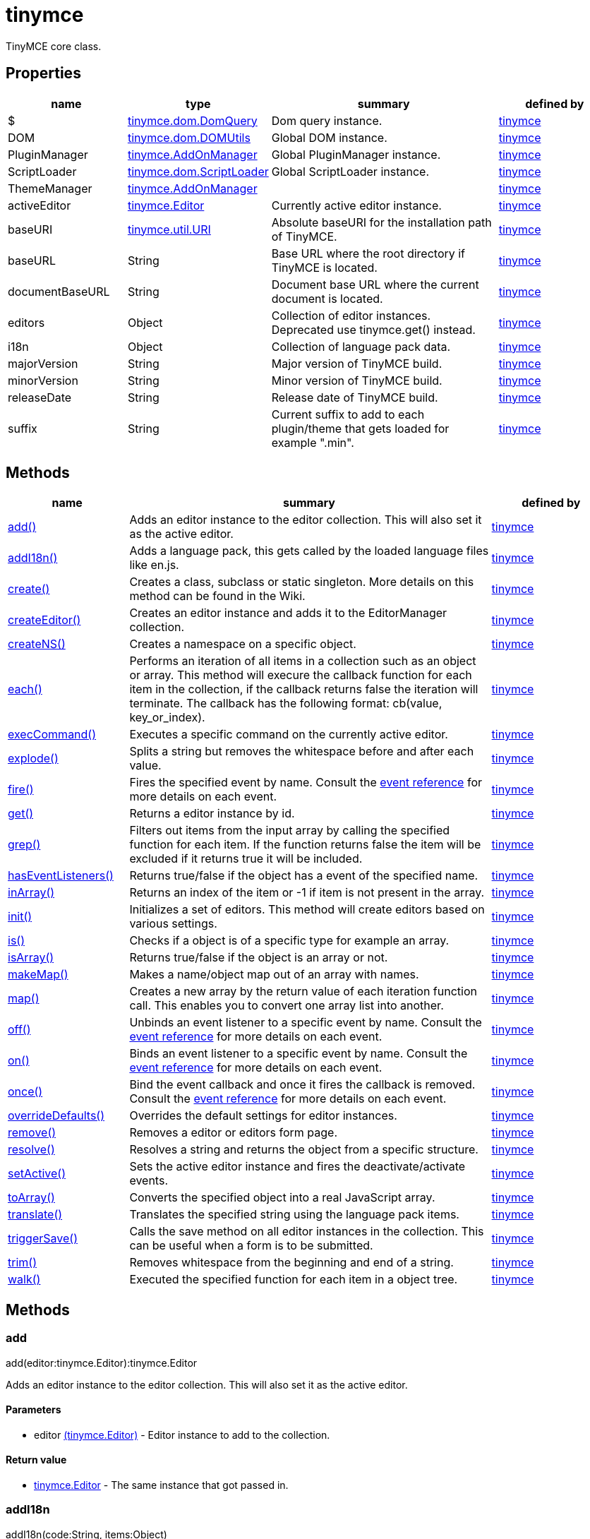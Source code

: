 = tinymce

TinyMCE core class.

[[properties]]
== Properties

[cols="1,1,2,1",options="header",]
|===
|name |type |summary |defined by
|$ |link:{baseurl}/api/tinymce.dom/tinymce.dom.domquery.html[[.param-type]#tinymce.dom.DomQuery#] |Dom query instance. |link:{baseurl}/api/tinymce/root_tinymce.html[tinymce]
|DOM |link:{baseurl}/api/tinymce.dom/tinymce.dom.domutils.html[[.param-type]#tinymce.dom.DOMUtils#] |Global DOM instance. |link:{baseurl}/api/tinymce/root_tinymce.html[tinymce]
|PluginManager |link:{baseurl}/api/tinymce/tinymce.addonmanager.html[[.param-type]#tinymce.AddOnManager#] |Global PluginManager instance. |link:{baseurl}/api/tinymce/root_tinymce.html[tinymce]
|ScriptLoader |link:{baseurl}/api/tinymce.dom/tinymce.dom.scriptloader.html[[.param-type]#tinymce.dom.ScriptLoader#] |Global ScriptLoader instance. |link:{baseurl}/api/tinymce/root_tinymce.html[tinymce]
|ThemeManager |link:{baseurl}/api/tinymce/tinymce.addonmanager.html[[.param-type]#tinymce.AddOnManager#] | |link:{baseurl}/api/tinymce/root_tinymce.html[tinymce]
|activeEditor |link:{baseurl}/api/tinymce/tinymce.editor.html[[.param-type]#tinymce.Editor#] |Currently active editor instance. |link:{baseurl}/api/tinymce/root_tinymce.html[tinymce]
|baseURI |link:{baseurl}/api/tinymce.util/tinymce.util.uri.html[[.param-type]#tinymce.util.URI#] |Absolute baseURI for the installation path of TinyMCE. |link:{baseurl}/api/tinymce/root_tinymce.html[tinymce]
|baseURL |[.param-type]#String# |Base URL where the root directory if TinyMCE is located. |link:{baseurl}/api/tinymce/root_tinymce.html[tinymce]
|documentBaseURL |[.param-type]#String# |Document base URL where the current document is located. |link:{baseurl}/api/tinymce/root_tinymce.html[tinymce]
|editors |[.param-type]#Object# |Collection of editor instances. Deprecated use tinymce.get() instead. |link:{baseurl}/api/tinymce/root_tinymce.html[tinymce]
|i18n |[.param-type]#Object# |Collection of language pack data. |link:{baseurl}/api/tinymce/root_tinymce.html[tinymce]
|majorVersion |[.param-type]#String# |Major version of TinyMCE build. |link:{baseurl}/api/tinymce/root_tinymce.html[tinymce]
|minorVersion |[.param-type]#String# |Minor version of TinyMCE build. |link:{baseurl}/api/tinymce/root_tinymce.html[tinymce]
|releaseDate |[.param-type]#String# |Release date of TinyMCE build. |link:{baseurl}/api/tinymce/root_tinymce.html[tinymce]
|suffix |[.param-type]#String# |Current suffix to add to each plugin/theme that gets loaded for example ".min". |link:{baseurl}/api/tinymce/root_tinymce.html[tinymce]
|===

[[methods]]
== Methods

[cols="1,3,1",options="header",]
|===
|name |summary |defined by
|link:#add[add()] |Adds an editor instance to the editor collection. This will also set it as the active editor. |link:{baseurl}/api/tinymce/root_tinymce.html[tinymce]
|link:#addi18n[addI18n()] |Adds a language pack, this gets called by the loaded language files like en.js. |link:{baseurl}/api/tinymce/root_tinymce.html[tinymce]
|link:#create[create()] |Creates a class, subclass or static singleton. More details on this method can be found in the Wiki. |link:{baseurl}/api/tinymce/root_tinymce.html[tinymce]
|link:#createeditor[createEditor()] |Creates an editor instance and adds it to the EditorManager collection. |link:{baseurl}/api/tinymce/root_tinymce.html[tinymce]
|link:#createns[createNS()] |Creates a namespace on a specific object. |link:{baseurl}/api/tinymce/root_tinymce.html[tinymce]
|link:#each[each()] |Performs an iteration of all items in a collection such as an object or array. This method will execure the callback function for each item in the collection, if the callback returns false the iteration will terminate. The callback has the following format: cb(value, key_or_index). |link:{baseurl}/api/tinymce/root_tinymce.html[tinymce]
|link:#execcommand[execCommand()] |Executes a specific command on the currently active editor. |link:{baseurl}/api/tinymce/root_tinymce.html[tinymce]
|link:#explode[explode()] |Splits a string but removes the whitespace before and after each value. |link:{baseurl}/api/tinymce/root_tinymce.html[tinymce]
|link:#fire[fire()] |Fires the specified event by name. Consult the link:/docs/advanced/events[event reference] for more details on each event. |link:{baseurl}/api/tinymce/root_tinymce.html[tinymce]
|link:#get[get()] |Returns a editor instance by id. |link:{baseurl}/api/tinymce/root_tinymce.html[tinymce]
|link:#grep[grep()] |Filters out items from the input array by calling the specified function for each item. If the function returns false the item will be excluded if it returns true it will be included. |link:{baseurl}/api/tinymce/root_tinymce.html[tinymce]
|link:#haseventlisteners[hasEventListeners()] |Returns true/false if the object has a event of the specified name. |link:{baseurl}/api/tinymce/root_tinymce.html[tinymce]
|link:#inarray[inArray()] |Returns an index of the item or -1 if item is not present in the array. |link:{baseurl}/api/tinymce/root_tinymce.html[tinymce]
|link:#init[init()] |Initializes a set of editors. This method will create editors based on various settings. |link:{baseurl}/api/tinymce/root_tinymce.html[tinymce]
|link:#is[is()] |Checks if a object is of a specific type for example an array. |link:{baseurl}/api/tinymce/root_tinymce.html[tinymce]
|link:#isarray[isArray()] |Returns true/false if the object is an array or not. |link:{baseurl}/api/tinymce/root_tinymce.html[tinymce]
|link:#makemap[makeMap()] |Makes a name/object map out of an array with names. |link:{baseurl}/api/tinymce/root_tinymce.html[tinymce]
|link:#map[map()] |Creates a new array by the return value of each iteration function call. This enables you to convert one array list into another. |link:{baseurl}/api/tinymce/root_tinymce.html[tinymce]
|link:#off[off()] |Unbinds an event listener to a specific event by name. Consult the link:/docs/advanced/events[event reference] for more details on each event. |link:{baseurl}/api/tinymce/root_tinymce.html[tinymce]
|link:#on[on()] |Binds an event listener to a specific event by name. Consult the link:/docs/advanced/events[event reference] for more details on each event. |link:{baseurl}/api/tinymce/root_tinymce.html[tinymce]
|link:#once[once()] |Bind the event callback and once it fires the callback is removed. Consult the link:/docs/advanced/events[event reference] for more details on each event. |link:{baseurl}/api/tinymce/root_tinymce.html[tinymce]
|link:#overridedefaults[overrideDefaults()] |Overrides the default settings for editor instances. |link:{baseurl}/api/tinymce/root_tinymce.html[tinymce]
|link:#remove[remove()] |Removes a editor or editors form page. |link:{baseurl}/api/tinymce/root_tinymce.html[tinymce]
|link:#resolve[resolve()] |Resolves a string and returns the object from a specific structure. |link:{baseurl}/api/tinymce/root_tinymce.html[tinymce]
|link:#setactive[setActive()] |Sets the active editor instance and fires the deactivate/activate events. |link:{baseurl}/api/tinymce/root_tinymce.html[tinymce]
|link:#toarray[toArray()] |Converts the specified object into a real JavaScript array. |link:{baseurl}/api/tinymce/root_tinymce.html[tinymce]
|link:#translate[translate()] |Translates the specified string using the language pack items. |link:{baseurl}/api/tinymce/root_tinymce.html[tinymce]
|link:#triggersave[triggerSave()] |Calls the save method on all editor instances in the collection. This can be useful when a form is to be submitted. |link:{baseurl}/api/tinymce/root_tinymce.html[tinymce]
|link:#trim[trim()] |Removes whitespace from the beginning and end of a string. |link:{baseurl}/api/tinymce/root_tinymce.html[tinymce]
|link:#walk[walk()] |Executed the specified function for each item in a object tree. |link:{baseurl}/api/tinymce/root_tinymce.html[tinymce]
|===

== Methods

[[add]]
=== add

add(editor:tinymce.Editor):tinymce.Editor

Adds an editor instance to the editor collection. This will also set it as the active editor.

[[parameters]]
==== Parameters

* [.param-name]#editor# link:{baseurl}/api/tinymce/tinymce.editor.html[[.param-type]#(tinymce.Editor)#] - Editor instance to add to the collection.

[[return-value]]
==== Return value
anchor:returnvalue[historical anchor]

* link:{baseurl}/api/tinymce/tinymce.editor.html[[.return-type]#tinymce.Editor#] - The same instance that got passed in.

[[addi18n]]
=== addI18n

addI18n(code:String, items:Object)

Adds a language pack, this gets called by the loaded language files like en.js.

==== Parameters

* [.param-name]#code# [.param-type]#(String)# - Optional language code.
* [.param-name]#items# [.param-type]#(Object)# - Name/value object with translations.

[[create]]
=== create

create(s:String, p:Object, root:Object)

Creates a class, subclass or static singleton. More details on this method can be found in the Wiki.

[[examples]]
==== Examples

[source,prettyprint]
----
// Creates a basic class
tinymce.create('tinymce.somepackage.SomeClass', {
    SomeClass: function() {
        // Class constructor
    },

    method: function() {
        // Some method
    }
});

// Creates a basic subclass class
tinymce.create('tinymce.somepackage.SomeSubClass:tinymce.somepackage.SomeClass', {
    SomeSubClass: function() {
        // Class constructor
        this.parent(); // Call parent constructor
    },

    method: function() {
        // Some method
        this.parent(); // Call parent method
    },

    'static': {
        staticMethod: function() {
            // Static method
        }
    }
});

// Creates a singleton/static class
tinymce.create('static tinymce.somepackage.SomeSingletonClass', {
    method: function() {
        // Some method
    }
});
----

==== Parameters

* [.param-name]#s# [.param-type]#(String)# - Class name, inheritance and prefix.
* [.param-name]#p# [.param-type]#(Object)# - Collection of methods to add to the class.
* [.param-name]#root# [.param-type]#(Object)# - Optional root object defaults to the global window object.

[[createeditor]]
=== createEditor

createEditor(id:String, settings:Object):tinymce.Editor

Creates an editor instance and adds it to the EditorManager collection.

==== Parameters

* [.param-name]#id# [.param-type]#(String)# - Instance id to use for editor.
* [.param-name]#settings# [.param-type]#(Object)# - Editor instance settings.

==== Return value

* link:{baseurl}/api/tinymce/tinymce.editor.html[[.return-type]#tinymce.Editor#] - Editor instance that got created.

[[createns]]
=== createNS

createNS(n:String, o:Object):Object

Creates a namespace on a specific object.

==== Examples

[source,prettyprint]
----
// Create some namespace
tinymce.createNS('tinymce.somepackage.subpackage');

// Add a singleton
var tinymce.somepackage.subpackage.SomeSingleton = {
    method: function() {
        // Some method
    }
};
----

==== Parameters

* [.param-name]#n# [.param-type]#(String)# - Namespace to create for example a.b.c.d.
* [.param-name]#o# [.param-type]#(Object)# - Optional object to add namespace to, defaults to window.

==== Return value

* [.return-type]#Object# - New namespace object the last item in path.

[[each]]
=== each

each(o:Object, cb:function, s:Object)

Performs an iteration of all items in a collection such as an object or array. This method will execure the callback function for each item in the collection, if the callback returns false the iteration will terminate. The callback has the following format: cb(value, key_or_index).

==== Examples

[source,prettyprint]
----
// Iterate an array
tinymce.each([1,2,3], function(v, i) {
    console.debug("Value: " + v + ", Index: " + i);
});

// Iterate an object
tinymce.each({a: 1, b: 2, c: 3], function(v, k) {
    console.debug("Value: " + v + ", Key: " + k);
});
----

==== Parameters

* [.param-name]#o# [.param-type]#(Object)# - Collection to iterate.
* [.param-name]#cb# [.param-type]#(function)# - Callback function to execute for each item.
* [.param-name]#s# [.param-type]#(Object)# - Optional scope to execute the callback in.

[[execcommand]]
=== execCommand

execCommand(cmd:String, ui:Boolean, value:String):Boolean

Executes a specific command on the currently active editor.

==== Parameters

* [.param-name]#cmd# [.param-type]#(String)# - Command to perform for example Bold.
* [.param-name]#ui# [.param-type]#(Boolean)# - Optional boolean state if a UI should be presented for the command or not.
* [.param-name]#value# [.param-type]#(String)# - Optional value parameter like for example an URL to a link.

==== Return value

* [.return-type]#Boolean# - true/false if the command was executed or not.

[[explode]]
=== explode

explode(s:string, d:string)

Splits a string but removes the whitespace before and after each value.

==== Examples

[source,prettyprint]
----
// Split a string into an array with a,b,c
var arr = tinymce.explode('a, b,   c');
----

==== Parameters

* [.param-name]#s# [.param-type]#(string)# - String to split.
* [.param-name]#d# [.param-type]#(string)# - Delimiter to split by.

[[fire]]
=== fire

fire(name:String, args:Object?, bubble:Boolean?):Object

Fires the specified event by name. Consult the link:/docs/advanced/events[event reference] for more details on each event.

==== Examples

[source,prettyprint]
----
instance.fire('event', {...});
----

==== Parameters

* [.param-name]#name# [.param-type]#(String)# - Name of the event to fire.
* [.param-name]#args# [.param-type]#(Object?)# - Event arguments.
* [.param-name]#bubble# [.param-type]#(Boolean?)# - True/false if the event is to be bubbled.

==== Return value

* [.return-type]#Object# - Event args instance passed in.

[[get]]
=== get

get(id:String):tinymce.Editor, Array

Returns a editor instance by id.

==== Examples

[source,prettyprint]
----
// Adds an onclick event to an editor by id
tinymce.get('mytextbox').on('click', function(e) {
   ed.windowManager.alert('Hello world!');
});

// Adds an onclick event to an editor by index
tinymce.get(0).on('click', function(e) {
   ed.windowManager.alert('Hello world!');
});

// Adds an onclick event to an editor by id (longer version)
tinymce.EditorManager.get('mytextbox').on('click', function(e) {
   ed.windowManager.alert('Hello world!');
});
----

==== Parameters

* [.param-name]#id# [.param-type]#(String)# - Editor instance id or index to return.

==== Return value

* link:{baseurl}/api/tinymce/tinymce.editor.html[[.return-type]#tinymce.Editor#] - Editor instance to return or array of editor instances.
* [.return-type]#Array# - Editor instance to return or array of editor instances.

[[grep]]
=== grep

grep(a:Array, f:function):Array

Filters out items from the input array by calling the specified function for each item. If the function returns false the item will be excluded if it returns true it will be included.

==== Examples

[source,prettyprint]
----
// Filter out some items, this will return an array with 4 and 5
var items = tinymce.grep([1,2,3,4,5], function(v) {return v > 3;});
----

==== Parameters

* [.param-name]#a# [.param-type]#(Array)# - Array of items to loop though.
* [.param-name]#f# [.param-type]#(function)# - Function to call for each item. Include/exclude depends on it's return value.

==== Return value

* [.return-type]#Array# - New array with values imported and filtered based in input.

[[haseventlisteners]]
=== hasEventListeners

hasEventListeners(name:String):Boolean

Returns true/false if the object has a event of the specified name.

==== Parameters

* [.param-name]#name# [.param-type]#(String)# - Name of the event to check for.

==== Return value

* [.return-type]#Boolean# - true/false if the event exists or not.

[[inarray]]
=== inArray

inArray(item:any, arr:Array):Number

Returns an index of the item or -1 if item is not present in the array.

==== Parameters

* [.param-name]#item# [.param-type]#(any)# - Item to search for.
* [.param-name]#arr# [.param-type]#(Array)# - Array to search in.

==== Return value

* [.return-type]#Number# - index of the item or -1 if item was not found.

[[init]]
=== init

init(settings:Object):tinymce.util.Promise

Initializes a set of editors. This method will create editors based on various settings.

==== Examples

[source,prettyprint]
----
// Initializes a editor using the longer method
tinymce.EditorManager.init({
   some_settings : 'some value'
});

// Initializes a editor instance using the shorter version and with a promise
tinymce.init({
   some_settings : 'some value'
}).then(function(editors) {
   ...
});
----

==== Parameters

* [.param-name]#settings# [.param-type]#(Object)# - Settings object to be passed to each editor instance.

==== Return value

* link:{baseurl}/api/tinymce.util/tinymce.util.promise.html[[.return-type]#tinymce.util.Promise#] - Promise that gets resolved with an array of editors when all editor instances are initialized.

[[is]]
=== is

is(obj:Object, type:string):Boolean

Checks if a object is of a specific type for example an array.

==== Parameters

* [.param-name]#obj# [.param-type]#(Object)# - Object to check type of.
* [.param-name]#type# [.param-type]#(string)# - Optional type to check for.

==== Return value

* [.return-type]#Boolean# - true/false if the object is of the specified type.

[[isarray]]
=== isArray

isArray(obj:Object):boolean

Returns true/false if the object is an array or not.

==== Parameters

* [.param-name]#obj# [.param-type]#(Object)# - Object to check.

==== Return value

* [.return-type]#boolean# - true/false state if the object is an array or not.

[[makemap]]
=== makeMap

makeMap(items:Array, delim:String, map:Object):Object

Makes a name/object map out of an array with names.

==== Parameters

* [.param-name]#items# [.param-type]#(Array)# - Items to make map out of.
* [.param-name]#delim# [.param-type]#(String)# - Optional delimiter to split string by.
* [.param-name]#map# [.param-type]#(Object)# - Optional map to add items to.

==== Return value

* [.return-type]#Object# - Name/value map of items.

[[map]]
=== map

map(array:Array, callback:function):Array

Creates a new array by the return value of each iteration function call. This enables you to convert one array list into another.

==== Parameters

* [.param-name]#array# [.param-type]#(Array)# - Array of items to iterate.
* [.param-name]#callback# [.param-type]#(function)# - Function to call for each item. It's return value will be the new value.

==== Return value

* [.return-type]#Array# - Array with new values based on function return values.

[[off]]
=== off

off(name:String?, callback:callback?):Object

Unbinds an event listener to a specific event by name. Consult the link:/docs/advanced/events[event reference] for more details on each event.

==== Examples

[source,prettyprint]
----
// Unbind specific callback
instance.off('event', handler);

// Unbind all listeners by name
instance.off('event');

// Unbind all events
instance.off();
----

==== Parameters

* [.param-name]#name# [.param-type]#(String?)# - Name of the event to unbind.
* [.param-name]#callback# [.param-type]#(callback?)# - Callback to unbind.

==== Return value

* [.return-type]#Object# - Current class instance.

[[on]]
=== on

on(name:String, callback:callback, first:Boolean):Object

Binds an event listener to a specific event by name. Consult the link:/docs/advanced/events[event reference] for more details on each event.

==== Examples

[source,prettyprint]
----
instance.on('event', function(e) {
    // Callback logic
});
----

==== Parameters

* [.param-name]#name# [.param-type]#(String)# - Event name or space separated list of events to bind.
* [.param-name]#callback# [.param-type]#(callback)# - Callback to be executed when the event occurs.
* [.param-name]#first# [.param-type]#(Boolean)# - Optional flag if the event should be prepended. Use this with care.

==== Return value

* [.return-type]#Object# - Current class instance.

[[once]]
=== once

once(name:String, callback:callback):Object

Bind the event callback and once it fires the callback is removed. Consult the link:/docs/advanced/events[event reference] for more details on each event.

==== Parameters

* [.param-name]#name# [.param-type]#(String)# - Name of the event to bind.
* [.param-name]#callback# [.param-type]#(callback)# - Callback to bind only once.

==== Return value

* [.return-type]#Object# - Current class instance.

[[overridedefaults]]
=== overrideDefaults

overrideDefaults(defaultSettings:Object)

Overrides the default settings for editor instances.

==== Parameters

* [.param-name]#defaultSettings# [.param-type]#(Object)# - Defaults settings object.

[[remove]]
=== remove

remove(selector:tinymce.Editor):tinymce.Editor

Removes a editor or editors form page.

==== Examples

[source,prettyprint]
----
// Remove all editors bound to divs
tinymce.remove('div');

// Remove all editors bound to textareas
tinymce.remove('textarea');

// Remove all editors
tinymce.remove();

// Remove specific instance by id
tinymce.remove('#id');
----

==== Parameters

* [.param-name]#selector# link:{baseurl}/api/tinymce/tinymce.editor.html[[.param-type]#(tinymce.Editor)#] - CSS selector or editor instance to remove.

==== Return value

* link:{baseurl}/api/tinymce/tinymce.editor.html[[.return-type]#tinymce.Editor#] - The editor that got passed in will be return if it was found otherwise null.

[[resolve]]
=== resolve

resolve(n:String, o:Object):Object

Resolves a string and returns the object from a specific structure.

==== Examples

[source,prettyprint]
----
// Resolve a path into an object reference
var obj = tinymce.resolve('a.b.c.d');
----

==== Parameters

* [.param-name]#n# [.param-type]#(String)# - Path to resolve for example a.b.c.d.
* [.param-name]#o# [.param-type]#(Object)# - Optional object to search though, defaults to window.

==== Return value

* [.return-type]#Object# - Last object in path or null if it couldn't be resolved.

[[setactive]]
=== setActive

setActive(editor:tinymce.Editor)

Sets the active editor instance and fires the deactivate/activate events.

==== Parameters

* [.param-name]#editor# link:{baseurl}/api/tinymce/tinymce.editor.html[[.param-type]#(tinymce.Editor)#] - Editor instance to set as the active instance.

[[toarray]]
=== toArray

toArray(obj:Object):Array

Converts the specified object into a real JavaScript array.

==== Parameters

* [.param-name]#obj# [.param-type]#(Object)# - Object to convert into array.

==== Return value

* [.return-type]#Array# - Array object based in input.

[[translate]]
=== translate

translate(text:String):String

Translates the specified string using the language pack items.

==== Parameters

* [.param-name]#text# [.param-type]#(String)# - String to translate

==== Return value

* [.return-type]#String# - Translated string.

[[triggersave]]
=== triggerSave

triggerSave()

Calls the save method on all editor instances in the collection. This can be useful when a form is to be submitted.

==== Examples

[source,prettyprint]
----
// Saves all contents
tinyMCE.triggerSave();
----

[[trim]]
=== trim

trim(s:String):String

Removes whitespace from the beginning and end of a string.

==== Parameters

* [.param-name]#s# [.param-type]#(String)# - String to remove whitespace from.

==== Return value

* [.return-type]#String# - New string with removed whitespace.

[[walk]]
=== walk

walk(o:Object, f:function, n:String, s:String)

Executed the specified function for each item in a object tree.

==== Parameters

* [.param-name]#o# [.param-type]#(Object)# - Object tree to walk though.
* [.param-name]#f# [.param-type]#(function)# - Function to call for each item.
* [.param-name]#n# [.param-type]#(String)# - Optional name of collection inside the objects to walk for example childNodes.
* [.param-name]#s# [.param-type]#(String)# - Optional scope to execute the function in.
